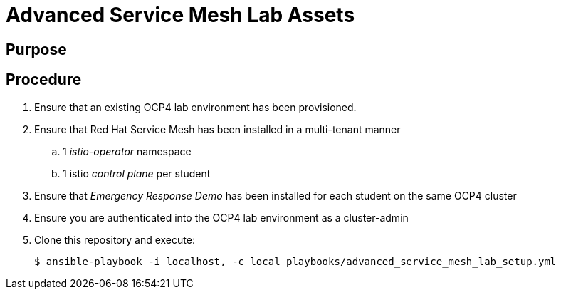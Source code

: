 = Advanced Service Mesh Lab Assets

== Purpose

== Procedure

. Ensure that an existing OCP4 lab environment has been provisioned.
. Ensure that Red Hat Service Mesh has been installed in a multi-tenant manner
.. 1 _istio-operator_ namespace
.. 1 istio _control plane_ per student
. Ensure that _Emergency Response Demo_ has been installed for each student on the same OCP4 cluster
. Ensure you are authenticated into the OCP4 lab environment as a cluster-admin
. Clone this repository and execute:
+
-----
$ ansible-playbook -i localhost, -c local playbooks/advanced_service_mesh_lab_setup.yml
-----
